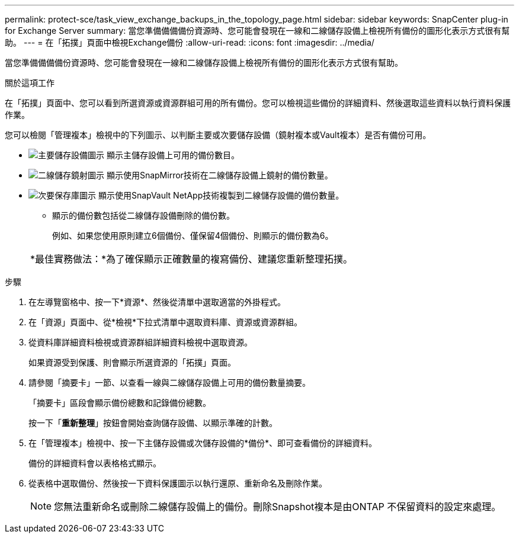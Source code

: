---
permalink: protect-sce/task_view_exchange_backups_in_the_topology_page.html 
sidebar: sidebar 
keywords: SnapCenter plug-in for Exchange Server 
summary: 當您準備備備備份資源時、您可能會發現在一線和二線儲存設備上檢視所有備份的圖形化表示方式很有幫助。 
---
= 在「拓撲」頁面中檢視Exchange備份
:allow-uri-read: 
:icons: font
:imagesdir: ../media/


[role="lead"]
當您準備備備備份資源時、您可能會發現在一線和二線儲存設備上檢視所有備份的圖形化表示方式很有幫助。

.關於這項工作
在「拓撲」頁面中、您可以看到所選資源或資源群組可用的所有備份。您可以檢視這些備份的詳細資料、然後選取這些資料以執行資料保護作業。

您可以檢閱「管理複本」檢視中的下列圖示、以判斷主要或次要儲存設備（鏡射複本或Vault複本）是否有備份可用。

* image:../media/topology_primary_storage.gif["主要儲存設備圖示"] 顯示主儲存設備上可用的備份數目。
* image:../media/topology_mirror_secondary_storage.gif["二線儲存鏡射圖示"] 顯示使用SnapMirror技術在二線儲存設備上鏡射的備份數量。
* image:../media/topology_vault_secondary_storage.gif["次要保存庫圖示"] 顯示使用SnapVault NetApp技術複製到二線儲存設備的備份數量。
+
** 顯示的備份數包括從二線儲存設備刪除的備份數。
+
例如、如果您使用原則建立6個備份、僅保留4個備份、則顯示的備份數為6。



+
|===


| *最佳實務做法：*為了確保顯示正確數量的複寫備份、建議您重新整理拓撲。 
|===


.步驟
. 在左導覽窗格中、按一下*資源*、然後從清單中選取適當的外掛程式。
. 在「資源」頁面中、從*檢視*下拉式清單中選取資料庫、資源或資源群組。
. 從資料庫詳細資料檢視或資源群組詳細資料檢視中選取資源。
+
如果資源受到保護、則會顯示所選資源的「拓撲」頁面。

. 請參閱「摘要卡」一節、以查看一線與二線儲存設備上可用的備份數量摘要。
+
「摘要卡」區段會顯示備份總數和記錄備份總數。

+
按一下「*重新整理*」按鈕會開始查詢儲存設備、以顯示準確的計數。

. 在「管理複本」檢視中、按一下主儲存設備或次儲存設備的*備份*、即可查看備份的詳細資料。
+
備份的詳細資料會以表格格式顯示。

. 從表格中選取備份、然後按一下資料保護圖示以執行還原、重新命名及刪除作業。
+

NOTE: 您無法重新命名或刪除二線儲存設備上的備份。刪除Snapshot複本是由ONTAP 不保留資料的設定來處理。


